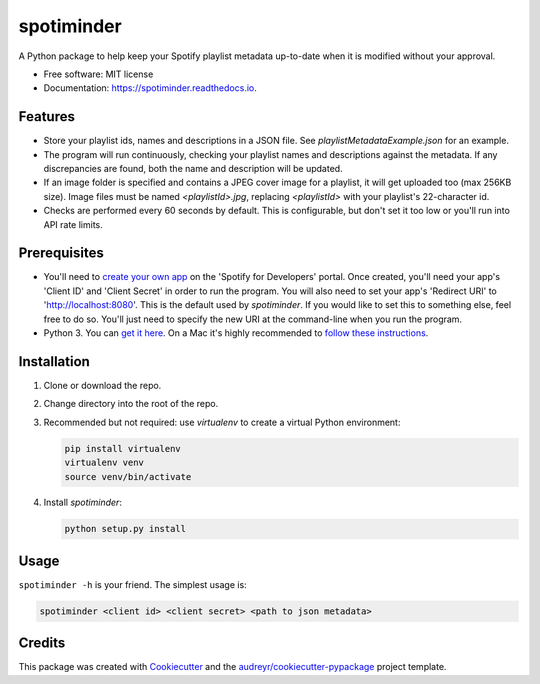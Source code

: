 ===========
spotiminder
===========


.. image:: https://img.shields.io/pypi/v/spotiminder.svg
        :target: https://pypi.python.org/pypi/spotiminder

.. image:: https://img.shields.io/travis/willdinkel/spotiminder.svg
        :target: https://travis-ci.com/willdinkel/spotiminder

.. image:: https://readthedocs.org/projects/spotiminder/badge/?version=latest
        :target: https://spotiminder.readthedocs.io/en/latest/?version=latest
        :alt: Documentation Status




A Python package to help keep your Spotify playlist metadata up-to-date when it is modified without your approval.


* Free software: MIT license
* Documentation: https://spotiminder.readthedocs.io.


Features
--------

* Store your playlist ids, names and descriptions in a JSON file. See *playlistMetadataExample.json* for an example.
* The program will run continuously, checking your playlist names and descriptions against the metadata. If any discrepancies are found, both the name and description will be updated.
* If an image folder is specified and contains a JPEG cover image for a playlist, it will get uploaded too (max 256KB size). Image files must be named *<playlistId>.jpg*, replacing *<playlistId>* with your playlist's 22-character id.
* Checks are performed every 60 seconds by default. This is configurable, but don't set it too low or you'll run into API rate limits.

Prerequisites
-------------

* You'll need to `create your own app`_ on the 'Spotify for Developers' portal. Once created, you'll need your app's 'Client ID' and 'Client Secret' in order to run the program. You will also need to set your app's 'Redirect URI' to 'http://localhost:8080'. This is the default used by *spotiminder*. If you would like to set this to something else, feel free to do so. You'll just need to specify the new URI at the command-line when you run the program.
* Python 3. You can `get it here`_. On a Mac it's highly recommended to `follow these instructions`_.

.. _`create your own app`: https://developer.spotify.com/dashboard/applications
.. _`get it here`: https://www.python.org/downloads/
.. _`follow these instructions`: https://opensource.com/article/19/5/python-3-default-mac

Installation
------------

#. Clone or download the repo.
#. Change directory into the root of the repo.
#. Recommended but not required: use *virtualenv* to create a virtual Python environment:

   .. code-block::

      pip install virtualenv
      virtualenv venv
      source venv/bin/activate

#. Install *spotiminder*:

   .. code-block::

      python setup.py install

Usage
-----

``spotiminder -h`` is your friend. The simplest usage is:

.. code-block::

  spotiminder <client id> <client secret> <path to json metadata>

Credits
-------

This package was created with Cookiecutter_ and the `audreyr/cookiecutter-pypackage`_ project template.

.. _Cookiecutter: https://github.com/audreyr/cookiecutter
.. _`audreyr/cookiecutter-pypackage`: https://github.com/audreyr/cookiecutter-pypackage
